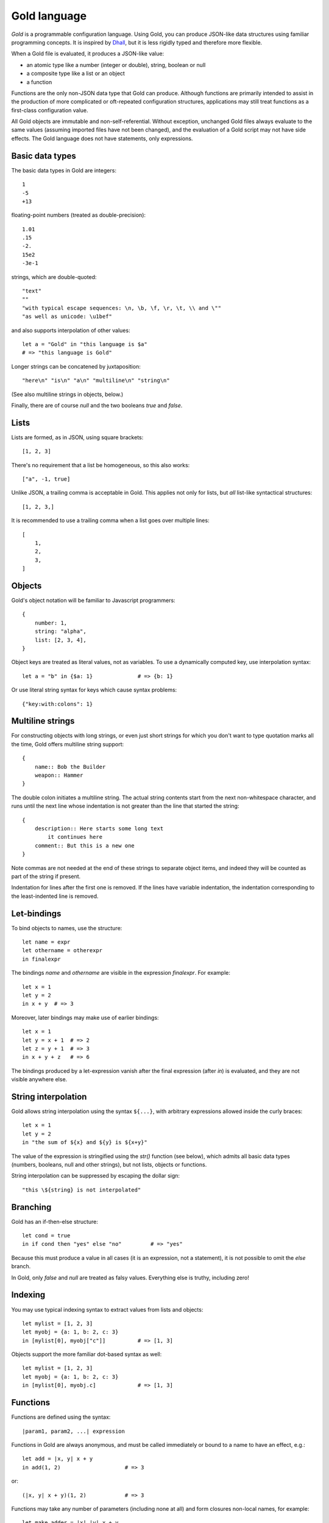 Gold language
=============

*Gold* is a programmable configuration language. Using Gold, you can produce
JSON-like data structures using familiar programming concepts.  It is inspired
by `Dhall`_, but it is less rigidly typed and therefore more flexible.

When a Gold file is evaluated, it produces a JSON-like value:

- an atomic type like a number (integer or double), string, boolean or null
- a composite type like a list or an object
- a function

Functions are the only non-JSON data type that Gold can produce. Although
functions are primarily intended to assist in the production of more complicated
or oft-repeated configuration structures, applications may still treat functions
as a first-class configuration value.

All Gold objects are immutable and non-self-referential.  Without exception,
unchanged Gold files always evaluate to the same values (assuming imported files
have not been changed), and the evaluation of a Gold script may not have side
effects.  The Gold language does not have statements, only expressions.


Basic data types
----------------

The basic data types in Gold are integers::

    1
    -5
    +13

floating-point numbers (treated as double-precision)::

    1.01
    .15
    -2.
    15e2
    -3e-1

strings, which are double-quoted::

    "text"
    ""
    "with typical escape sequences: \n, \b, \f, \r, \t, \\ and \""
    "as well as unicode: \u1bef"

and also supports interpolation of other values::

    let a = "Gold" in "this language is $a"
    # => "this language is Gold"

Longer strings can be concatened by juxtaposition::

    "here\n" "is\n" "a\n" "multiline\n" "string\n"

(See also multiline strings in objects, below.)

Finally, there are of course *null* and the two booleans *true* and *false*.


Lists
-----

Lists are formed, as in JSON, using square brackets::

    [1, 2, 3]

There's no requirement that a list be homogeneous, so this also works::

    ["a", -1, true]

Unlike JSON, a trailing comma is acceptable in Gold. This applies not only for
lists, but *all* list-like syntactical structures::

    [1, 2, 3,]

It is recommended to use a trailing comma when a list goes over multiple lines::

    [
        1,
        2,
        3,
    ]


Objects
-------

Gold's object notation will be familiar to Javascript programmers::

    {
        number: 1,
        string: "alpha",
        list: [2, 3, 4],
    }

Object keys are treated as literal values, not as variables. To use a
dynamically computed key, use interpolation syntax::

    let a = "b" in {$a: 1}              # => {b: 1}

Or use literal string syntax for keys which cause syntax problems::

    {"key:with:colons": 1}


Multiline strings
-----------------

For constructing objects with long strings, or even just short strings for which
you don't want to type quotation marks all the time, Gold offers multiline
string support::

    {
        name:: Bob the Builder
        weapon:: Hammer
    }

The double colon initiates a multiline string. The actual string contents start
from the next non-whitespace character, and runs until the next line whose
indentation is not greater than the line that started the string::

    {
        description:: Here starts some long text
            it continues here
        comment:: But this is a new one
    }

Note commas are not needed at the end of these strings to separate object items,
and indeed they will be counted as part of the string if present.

Indentation for lines after the first one is removed. If the lines have variable
indentation, the indentation corresponding to the least-indented line is
removed.


Let-bindings
------------

To bind objects to names, use the structure::

    let name = expr
    let othername = otherexpr
    in finalexpr

The bindings *name* and *othername* are visible in the expression *finalexpr*.
For example::

    let x = 1
    let y = 2
    in x + y  # => 3

Moreover, later bindings may make use of earlier bindings::

    let x = 1
    let y = x + 1  # => 2
    let z = y + 1  # => 3
    in x + y + z   # => 6

The bindings produced by a let-expression vanish after the final expression
(after *in*) is evaluated, and they are not visible anywhere else.


String interpolation
--------------------

Gold allows string interpolation using the syntax ``${...}``, with arbitrary
expressions allowed inside the curly braces::

    let x = 1
    let y = 2
    in "the sum of ${x} and ${y} is ${x+y}"

The value of the expression is stringified using the *str()* function (see
below), which admits all basic data types (numbers, booleans, null and other
strings), but not lists, objects or functions.

String interpolation can be suppressed by escaping the dollar sign::

    "this \${string} is not interpolated"


Branching
---------

Gold has an if-then-else structure::

    let cond = true
    in if cond then "yes" else "no"         # => "yes"

Because this must produce a value in all cases (it is an expression, not a
statement), it is not possible to omit the *else* branch.

In Gold, only *false* and *null* are treated as falsy values. Everything
else is truthy, including zero!


Indexing
--------

You may use typical indexing syntax to extract values from lists and objects::

    let mylist = [1, 2, 3]
    let myobj = {a: 1, b: 2, c: 3}
    in [mylist[0], myobj["c"]]          # => [1, 3]

Objects support the more familiar dot-based syntax as well::

    let mylist = [1, 2, 3]
    let myobj = {a: 1, b: 2, c: 3}
    in [mylist[0], myobj.c]             # => [1, 3]


Functions
---------

Functions are defined using the syntax::

    |param1, param2, ...| expression

Functions in Gold are always anonymous, and must be called immediately or bound
to a name to have an effect, e.g.::

    let add = |x, y| x + y
    in add(1, 2)                    # => 3

or::

    (|x, y| x + y)(1, 2)            # => 3

Functions may take any number of parameters (including none at all) and form
closures non-local names, for example::

    let make_adder = |x| |y| x + y
    let adder = make_adder(3)
    let x = 4
    in adder(5)             # => 8

The value of *x* referred to by the return value of the *make_adder* function is
untainted by the later binding of *x*.

Functions may take positional as well as keyword parameters.  Positional and
keyword parameters are separated by a semicolon::

    |x; y| x + y

Keyword arguments are provided similary to object notation, so the previously
defined function may be called as such::

    let add = |x; y| x + y
    in add(1, y: 2)         # => 3

but not in either of these ways::

    add(1, 2)               # => error
    add(x: 1, y: 2)         # => error

Functions which only accept keyword arguments can be defined with the
alternative syntax::

    {|x, y, z|} x + y + z

rather than the slightly ugly (although perfectly legal)::

    |; x, y, z| x + y + z


Arithmetic and other operators
------------------------------

Gold supports standard arithmetical and logical operators, listed here in order
of precedence:

- ``^`` for exponentiation (whose result is always a floating point number)
- ``*``, ``/``, ``//`` for multiplication, true division and integer division
- ``+``, ``-`` for addition and subtraction
- ``<``, ``>`` ``<=``, ``>=`` for inequality comparison
- ``==``, ``!=`` for equality comparison
- ``and`` for logical conjunction
- ``or`` for logical disjunction

The logical operators are, of course, short-circuiting, although in a language
without side effects this is just a performance benefit rather than a semantic
requirement.

In addition, Gold has two unary prefix operators:

- ``-`` for unary negation
- ``not`` for logical negation

The power operator binds tighter than unary operators on the right, but not on the
left, so that ``-2^2`` evaluates to -4.  In every other case, postfix operators
(indexing and function calls) bind tighter than prefix operators, which in turn
bind tighter than binary operators.

All binary operators associate to the left, except for the power operator, which
associates to the right.


Destructuring
-------------

Gold supports advanced destructuring in let-bindings. For example, the
following works::

    let mylist = [1, 2, 3]
    let [a, b, c] = mylist
    in a + b + c        # => 6

It is also possible to destructure objects::

    let myobj = {a: 1, b: 2, c: 3}
    let {a, b, c} = myobj
    in a + b + c        # => 6

When destructuring objects, it's possible to differentiate between the name of a
key and the name of the binding::

    let myobj = {a: 1, b: 2, c: 3}
    let {a as x, b as y, c as z} = myobj
    in x + y + z        # => 6

For both list and object destructuring, it's possible to provide default
values::

    let mylist = [1, 2]
    let [a, b, c = 3] = mylist
    in a + b + c        # => 6

    let myobj = {a: 1, b: 2}
    let {a, b, c = 3} = myobj
    in a + b + c        # => 6

You can always use the ellipsis syntax to "slurp" remaining values in both lists
and objects::

    let mylist = [1, 2, 3, 4]
    let [_, ...x] = mylist
    in x                # => [2, 3, 4]

    let myobj = {a: 1, b: 2, c: 3}
    let {a, ...x} = myobj
    in x                # => {b: 2, c: 3}

Destructuring a list that is too long will result in an error.  If this is
intended, you may use an anonymous slurp::

    let mylist = [1, 2, 3, 4]
    let [x, ...] = mylist
    in x                # => 1

    let mylist = [1, 2, 3, 4]
    let [x] = mylist    # => error

No such requirements exist for objects, however: the presence of key-value pairs
on the right which are not captured on the left is not a problem.

Naturally, destructuring patterns may be arbitrarily deep::

    let myobj = {a: [{b: [{c: 1}]}]}
    let {a as [{b as [{c}]}]} = myobj
    in c                # => 1


Destructuring in functions
--------------------------

Syntactically, the positional and keyword parameters in function definitions are
equivalent to list and object destructuring expressions, respectively.  This
means that all the syntax discussed above works there too.  In particular,
default values are possible::

    let add = |x, y = 2| x + y
    in add(1)           # => 3

    let add = |; x = 1, y = 2| x + y
    in add()            # => 3

You can also slurp positional and keyword arguments::

    let test = |...args; ...kwargs| [args, kwargs]
    in test(1, 2, x: 3)     # => [[1, 2], {x: 3}]

And you may *splat* them when calling::

    let test = |...args; ...kwargs| [args, kwargs]
    let args = [1, 2]
    let kwargs = {x: 3}
    in test(...args, ...kwargs)     # => [[1, 2], {x: 3}]


Advanced collections
--------------------

Inspired by `Dart`_, Gold supports a handful of syntactical structures that
facilitate easy building of complicated lists and objects.

Elements can be made conditional (known in Dart as *collection if*)::

    let buildlist = |x| [1, when x > 3: x, 3]
    in buildlist(4)         # => [1, 4, 3]

but::

    in buildlist(2)         # => [1, 3]

Moreover, elements can be produced in a loop (known in Dart as *collection
for*)::

    # This function does the same thing as the built-in range(n)
    let buildlist = |n| [for x in range(n): x]
    in buildlist(2)         # => [0, 1]

However, the previous example could also be written using splat syntax,
which is the inverse of slurping in destructuring expressions::

    let buildlist = |n| [...range(n)]
    in buildlist(2)         # => [0, 1]

All the above structures work equivalently in objects, excepting that keys must
be provided::

    let buildobj = |x| {a: 1, when x > 3: x: x, c: 3}
    in buildobj(4)          # => {a: 1, x: 4, c: 3}

You can use the built-in *items* function to produce an object like this::

    let buildobj = |list| {for [key, val] in list: key: val}
    in buildobj([["a", 1], ["b", 2]])

However, this example will not work properly, because the ``key: val`` structure
uses *key* as a *literal key*, not as a reference to the bound name.  You can use
``$`` syntax instead, to obtain the desired result::

    let buildobj = |list| {for [key, val] in list: $key: val}
    in buildobj([["a", 1], ["b", 2]])       # => {a: 1, b: 2}

This is a handy utility to build objects with dynamically defined keys.  Just be
aware that, while other languages may allow you to use non-string keys in a hash
map, Gold does not::

    let x = 1
    in {$x: 1}          # => error


Built-in functions
------------------

Gold provides the following built-in functions:

- *int(x)* - convert its argument to an integer
- *bool(x)* - convert its argument to a boolean (as per branching rules)
- *str(x)* - convert its argument to a string
- *float(x)* - convert its argument to a floating point number
- *len(x)* - return the number of items in a list or object
- *range(n)* - return the list of integers from zero up to (and not including) *n*
- *map(f, x)* - return the list ``[for y in x: f(y)]``
- *filter(f, x)* - return the list ``[for y in x: if f(y): y]``
- *items(x)* - return a list of key-value pairs of the object *x*
- *exp(x, base=e)* - raise *base* to the power *x*
- *log(x, base=e)* - take the logarithm of *x* in base *base*
- *ord(x)* - return the ASCII index of the only character in the string *x*
- *chr(x)* - return a single-character string from the integer ASCII code *x*
- *isint(x)* - return true if *x* is an integer
- *isstr(x)* - return true if *x* is a string
- *isnull(x)* - return true if *x* is null
- *isbool(x)* - return true if *x* is a boolean
- *isfloat(x)* - return true if *x* is a floating-point number
- *isobject(x)* - return true if *x* is an object
- *islist(x)* - return true if *x* is a list
- *isfunc(x)* - return true if *x* is a function


Importing libraries
-------------------

You can write Gold code and data that can be imported in other files. The
*import* statement takes a path to a file (relative to the
file currently being loaded) which will be evaluated.  Its result will then be
bound to a name (or destructured).

This can be used to write libraries of functions, e.g. assume this is the
contents of the file ``mylib.gold``::

    {
        add: |x, y| x + y,
    }

The function *add* can be used from another file like this::

    import "mylib.gold" as mylib
    in mylib.add(1, 2)

or, more idiomatically, like this, using destructuring::

    import("mylib.gold") as { add }
    in add(1, 2)

Of course, there is no requirement that a file must evaluate to an object. For
the single function *add*, this would work just as well::

    # mylib.gold
    |x, y| x + y

    # other file
    import "mylib.gold" as add
    in add(1, 2)

In spite of this, libraries of functions should generally be written as objects.


Recursion
---------

Gold functions form a closure over non-local names when they are defined, and
they do so before they themselves are bound to a name.  It is therefore
impossible to define a recursive function like you would normally do it, e.g.::

    let factorial = |n| if n > 0 then n * factorial(n-1) else 1
    in factorial(4)

Indeed, this closure would be self-referential, and Gold is unable to define
self-referential structures.

This would cause an error indicating that the name *factorial* is unbound.

It is possible to do recursion by providing a function with itself as an
argument::

    let factorial = |f, n| if n > 0 then n * f(f, n-1) else 1
    in factorial(factorial, 4)              # => 24

This slightly unwieldy interface can be fixed using a helper function::

    let factorial = |n| (
        let inner = |f, n| if n > 0 then n * f(f, n-1) else 1
        in inner(inner, n)
    )

    in factorial(4)                         # => 24


.. _Dhall: https://dhall-lang.org/
.. _Dart: https://dart.dev/
